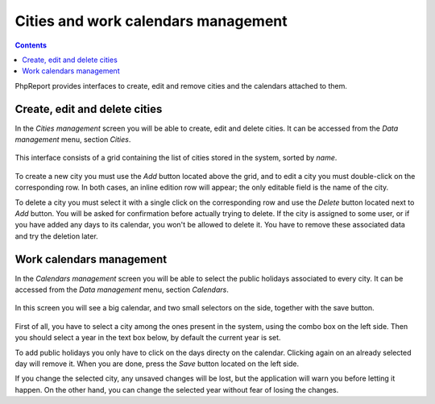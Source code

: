 Cities and work calendars management
####################################

.. contents::

PhpReport provides interfaces to create, edit and remove cities and the
calendars attached to them.

Create, edit and delete cities
=====================================

In the *Cities management* screen you will be able to create, edit and delete
cities. It can be accessed from the *Data management* menu, section *Cities*.

.. figure:: i/menu-data-mgmt-cities.png

This interface consists of a grid containing the list
of cities stored in the system, sorted by *name*.

.. figure:: i/cities-mgmt-screen.png

To create a new city you must use the *Add* button located above the grid,
and to edit a city you must double-click on the corresponding row.
In both cases, an inline edition row will appear; the only editable field is the
name of the city.

To delete a city you must select it with a single click on the corresponding
row and use the *Delete* button located next to *Add* button. You will be asked
for confirmation before actually trying to delete. If the city is assigned to
some user, or if you have added any days to its calendar, you won't be allowed
to delete it. You have to remove these associated data and try the deletion later.

Work calendars management
=====================================

In the *Calendars management* screen you will be able to select the public
holidays associated to every city.
It can be accessed from the *Data management* menu, section *Calendars*.

.. figure:: i/menu-data-mgmt-calendars.png

In this screen you will see a big calendar, and two small selectors on the side,
together with the save button.

.. figure:: i/calendars-mgmt-screen.png

First of all, you have to select a city among the ones present in the system,
using the combo box on the left side. Then you should select a year in the text
box below, by default the current year is set.

To add public holidays you only have to click on the days directy on
the calendar. Clicking again on an already selected day will remove it. When you
are done, press the *Save* button located on the left side.

If you change the selected city, any unsaved changes will be lost, but the
application will warn you before letting it happen. On the other hand, you can
change the selected year without fear of losing the changes.

